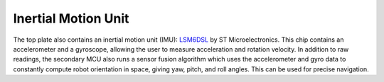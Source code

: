 Inertial Motion Unit
====================

The top plate also contains an inertial motion unit (IMU):
`LSM6DSL <https://www.st.com/en/mems-and-sensors/lsm6dsl.html>`__ by
ST Microelectronics. This chip contains an accelerometer and a gyroscope,
allowing the user to measure acceleration and rotation velocity. In addition
to  raw readings, the secondary MCU also runs a sensor fusion algorithm which
uses the accelerometer and gyro data to constantly compute robot orientation
in space, giving yaw, pitch, and roll angles. This can be used for precise
navigation.   
